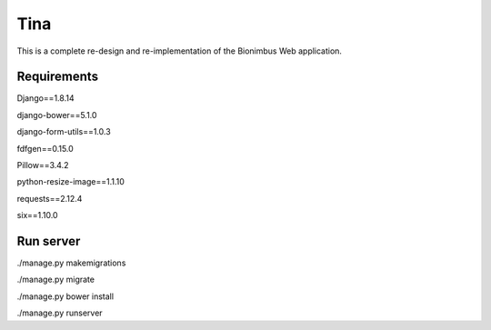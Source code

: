 Tina
====

This is a complete re-design and re-implementation of the Bionimbus Web application.

Requirements
------------

Django==1.8.14

django-bower==5.1.0

django-form-utils==1.0.3

fdfgen==0.15.0

Pillow==3.4.2

python-resize-image==1.1.10

requests==2.12.4

six==1.10.0

Run server
------------

./manage.py makemigrations

./manage.py migrate

./manage.py bower install

./manage.py runserver

